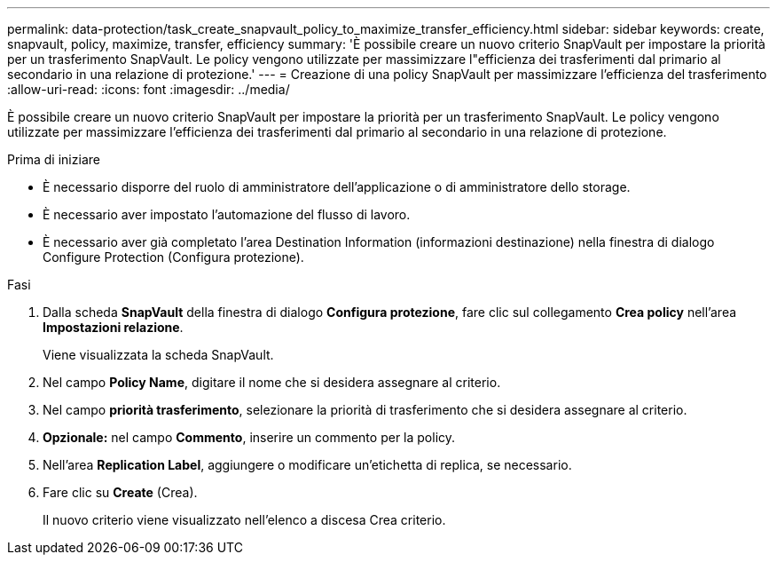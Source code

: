 ---
permalink: data-protection/task_create_snapvault_policy_to_maximize_transfer_efficiency.html 
sidebar: sidebar 
keywords: create, snapvault, policy,  maximize, transfer, efficiency 
summary: 'È possibile creare un nuovo criterio SnapVault per impostare la priorità per un trasferimento SnapVault. Le policy vengono utilizzate per massimizzare l"efficienza dei trasferimenti dal primario al secondario in una relazione di protezione.' 
---
= Creazione di una policy SnapVault per massimizzare l'efficienza del trasferimento
:allow-uri-read: 
:icons: font
:imagesdir: ../media/


[role="lead"]
È possibile creare un nuovo criterio SnapVault per impostare la priorità per un trasferimento SnapVault. Le policy vengono utilizzate per massimizzare l'efficienza dei trasferimenti dal primario al secondario in una relazione di protezione.

.Prima di iniziare
* È necessario disporre del ruolo di amministratore dell'applicazione o di amministratore dello storage.
* È necessario aver impostato l'automazione del flusso di lavoro.
* È necessario aver già completato l'area Destination Information (informazioni destinazione) nella finestra di dialogo Configure Protection (Configura protezione).


.Fasi
. Dalla scheda *SnapVault* della finestra di dialogo *Configura protezione*, fare clic sul collegamento *Crea policy* nell'area *Impostazioni relazione*.
+
Viene visualizzata la scheda SnapVault.

. Nel campo *Policy Name*, digitare il nome che si desidera assegnare al criterio.
. Nel campo *priorità trasferimento*, selezionare la priorità di trasferimento che si desidera assegnare al criterio.
. *Opzionale:* nel campo *Commento*, inserire un commento per la policy.
. Nell'area *Replication Label*, aggiungere o modificare un'etichetta di replica, se necessario.
. Fare clic su *Create* (Crea).
+
Il nuovo criterio viene visualizzato nell'elenco a discesa Crea criterio.


